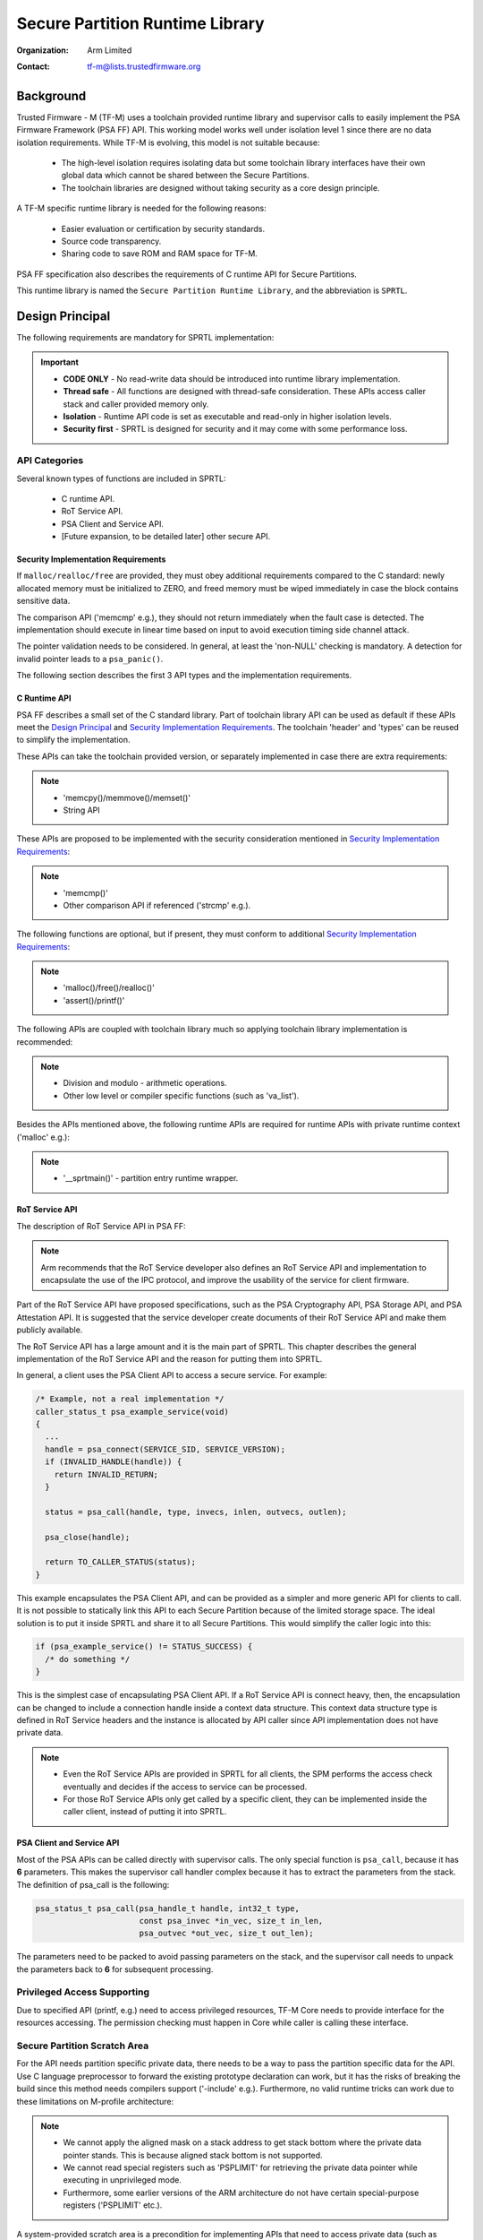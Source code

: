 ################################
Secure Partition Runtime Library
################################

:Organization: Arm Limited
:Contact: tf-m@lists.trustedfirmware.org

**********
Background
**********
Trusted Firmware - M (TF-M) uses a toolchain provided runtime library and
supervisor calls to easily implement the PSA Firmware Framework (PSA FF) API.
This working model works well under isolation level 1 since there are no data
isolation requirements. While TF-M is evolving, this model is not suitable
because:

  - The high-level isolation requires isolating data but some toolchain library
    interfaces have their own global data which cannot be shared between the
    Secure Partitions.
  - The toolchain libraries are designed without taking security as a core
    design principle.

A TF-M specific runtime library is needed for the following reasons:

  - Easier evaluation or certification by security standards.
  - Source code transparency.
  - Sharing code to save ROM and RAM space for TF-M.

PSA FF specification also describes the requirements of C runtime API for Secure
Partitions.

This runtime library is named the ``Secure Partition Runtime Library``, and the
abbreviation is ``SPRTL``.

****************
Design Principal
****************
The following requirements are mandatory for SPRTL implementation:

.. important::
  - **CODE ONLY** - No read-write data should be introduced into runtime library
    implementation.
  - **Thread safe** - All functions are designed with thread-safe consideration.
    These APIs access caller stack and caller provided memory only.
  - **Isolation** - Runtime API code is set as executable and read-only in
    higher isolation levels.
  - **Security first** - SPRTL is designed for security and it may come with
    some performance loss.

API Categories
==============
Several known types of functions are included in SPRTL:

  - C runtime API.
  - RoT Service API.
  - PSA Client and Service API.
  - [Future expansion, to be detailed later] other secure API.

Security Implementation Requirements
------------------------------------
If ``malloc/realloc/free`` are provided, they must obey additional requirements
compared to the C standard: newly allocated memory must be initialized to
ZERO, and freed memory must be wiped immediately in case the block contains
sensitive data.

The comparison API ('memcmp' e.g.), they should not return immediately when the
fault case is detected. The implementation should execute in linear time based
on input to avoid execution timing side channel attack.

The pointer validation needs to be considered. In general, at least the
'non-NULL' checking is mandatory. A detection for invalid pointer leads to a
``psa_panic()``.

The following section describes the first 3 API types and the implementation
requirements.

C Runtime API
-------------
PSA FF describes a small set of the C standard library. Part of toolchain
library API can be used as default if these APIs meet the `Design Principal`_
and `Security Implementation Requirements`_. The toolchain 'header' and 'types'
can be reused to simplify the implementation.

These APIs can take the toolchain provided version, or separately implemented
in case there are extra requirements:

.. note::
  - 'memcpy()/memmove()/memset()'
  - String API

These APIs are proposed to be implemented with the security consideration
mentioned in `Security Implementation Requirements`_:

.. note::
  - 'memcmp()'
  - Other comparison API if referenced ('strcmp' e.g.).

The following functions are optional, but if present, they must conform to
additional `Security Implementation Requirements`_:

.. note::
  - 'malloc()/free()/realloc()'
  - 'assert()/printf()'

The following APIs are coupled with toolchain library much so applying toolchain
library implementation is recommended:

.. note::
  - Division and modulo - arithmetic operations.
  - Other low level or compiler specific functions (such as 'va_list').

Besides the APIs mentioned above, the following runtime APIs are required for
runtime APIs with private runtime context ('malloc' e.g.):

.. note::
  - '__sprtmain()' - partition entry runtime wrapper.

RoT Service API
---------------
The description of RoT Service API in PSA FF:

.. note::
  Arm recommends that the RoT Service developer also defines an RoT Service API
  and implementation to encapsulate the use of the IPC protocol, and improve the
  usability of the service for client firmware.

Part of the RoT Service API have proposed specifications, such as the PSA
Cryptography API, PSA Storage API, and PSA Attestation API. It is suggested that
the service developer create documents of their RoT Service API and make them
publicly available.

The RoT Service API has a large amount and it is the main part of SPRTL. This
chapter describes the general implementation of the RoT Service API and the
reason for putting them into SPRTL.

In general, a client uses the PSA Client API to access a secure service.
For example:

.. code-block:: c

  /* Example, not a real implementation */
  caller_status_t psa_example_service(void)
  {
    ...
    handle = psa_connect(SERVICE_SID, SERVICE_VERSION);
    if (INVALID_HANDLE(handle)) {
      return INVALID_RETURN;
    }

    status = psa_call(handle, type, invecs, inlen, outvecs, outlen);

    psa_close(handle);

    return TO_CALLER_STATUS(status);
  }

This example encapsulates the PSA Client API, and can be provided as a simpler
and more generic API for clients to call. It is not possible to statically link
this API to each Secure Partition because of the limited storage space. The
ideal solution is to put it inside SPRTL and share it to all Secure Partitions.
This would simplify the caller logic into this:

.. code-block:: c

  if (psa_example_service() != STATUS_SUCCESS) {
    /* do something */
  }

This is the simplest case of encapsulating PSA Client API. If a RoT Service API
is connect heavy, then, the encapsulation can be changed to include a connection
handle inside a context data structure. This context data structure type is
defined in RoT Service headers and the instance is allocated by API caller since
API implementation does not have private data.

.. note::
  - Even the RoT Service APIs are provided in SPRTL for all clients, the SPM
    performs the access check eventually and decides if the access to service
    can be processed.
  - For those RoT Service APIs only get called by a specific client, they can be
    implemented inside the caller client, instead of putting it into SPRTL.

PSA Client and Service API
--------------------------
Most of the PSA APIs can be called directly with supervisor calls. The only
special function is ``psa_call``, because it has **6** parameters. This makes
the supervisor call handler complex because it has to extract the parameters
from the stack. The definition of psa_call is the following:

.. code-block:: c

  psa_status_t psa_call(psa_handle_t handle, int32_t type,
                        const psa_invec *in_vec, size_t in_len,
                        psa_outvec *out_vec, size_t out_len);

The parameters need to be packed to avoid passing parameters on the stack, and
the supervisor call needs to unpack the parameters back to **6** for subsequent
processing.

Privileged Access Supporting
============================
Due to specified API (printf, e.g.) need to access privileged resources, TF-M
Core needs to provide interface for the resources accessing. The permission
checking must happen in Core while caller is calling these interface.

Secure Partition Scratch Area
=============================
For the API needs partition specific private data, there needs to be a way to
pass the partition specific data for the API. Use C language preprocessor to
forward the existing prototype declaration can work, but it has the risks of
breaking the build since this method needs compilers support ('-include' e.g.).
Furthermore, no valid runtime tricks can work due to these limitations on
M-profile architecture:

.. note::
  - We cannot apply the aligned mask on a stack address to get stack bottom
    where the private data pointer stands. This is because aligned stack bottom
    is not supported.
  - We cannot read special registers such as 'PSPLIMIT' for retrieving the
    private data pointer while executing in unprivileged mode.
  - Furthermore, some earlier versions of the ARM architecture do not have
    certain special-purpose registers ('PSPLIMIT' etc.).

A system-provided scratch area is a precondition for implementing APIs that need
to access private data (such as 'malloc'). The requirements for implementing
such an area are:

.. important::
  - The area must be ``READ-ONLY`` for the running Secure Partition.
  - The SPM must put the running Secure Partition's metadata into this area
    while scheduling.

With these requirements, the passed parameters can be retrieved by SPRTL easily
with a read operation on the fixed memory address.

Tooling Support on Partition Entry
==================================
PSA FF requires each Secure Partition to have an entry point. For example:

.. code-block:: c

  /* The entry point function must not return. */
  void entry_point(void);

Each partition has its own dedicated metadata for heap tracking and other
runtime state. The metadata is designed to be saved at the read-write data area
of a partition with a specific name. A generic entry point needs to be available
to get partition metadata and do initialization before calling into the actual
partition entry. This generic entry point is defined as '__sprtmain':

.. code-block:: c

    void __sprtmain(void)
    {
      /* Get current SP private data from scratch area */
      struct sprt_meta_t *m = (struct sprt_meta_t *)tfm_sprt_scratch_data;

      /* Potential heap init - check later chapter */
      if (m->heap_size) {
        m->heap_instance = tfm_sprt_heap_init(m->heap_sa, m->heap_sz);
      }

      /* Call thread entry 'entry_point' */
      m->thread_entry();

      /* SVC back to tell Core end this thread */
      SVC(THREAD_EXIT);
    }

Since SPM is not aware of the '__sprtmain' in SPRTL, it just calls into the
entry point listed in partition runtime data structure. And the partition writer
may be not aware of running of '__sprtmain' as the generic wrapper entry,
tooling support needs to happen to support this magic. Here is an example of
partition manifest:

.. code-block:: sh

  {
    "name": "TFM_SP_SERVICE",
    "type": "PSA-ROT",
    "priority": "NORMAL",
    "entry_point": "tfm_service_entry",
    "stack_size": "0x1800",
    "heap_size": "0x1000",
    ...
  }

Tooling would do manipulation to tell SPM the partition entry as '__sprtmain',
and TF-M SPM would switch the activated metadata into the scratch area. Finally,
the partition entry point gets called and run, tooling helps on the decoupling
of SPM and SPRTL implementation. The pseudo code of a tooling result:

.. code-block:: c

  struct partition_t sp1 {
    .name = "TFM_SP_SERVICE",
    .type = PSA_ROT,
    .priority = NORMAL,
    .id = 0x00000100,
    .entry_point = __sprtmain, /* Tell SPM entry is '__sprtmain' */
    .metadata = { /* struct sprt_meta_t */
      .heap_sa = sp1_heap_buf,
      .heap_sz = sizeof(sp1_heap_buf),
      .thread_entry = sp1_entry, /* Actual Partition Entry */
      .heap_instance = NULL,
    },
  }

Implementation
==============
The SPRTL C Runtime sources are put under:
'$TFM_ROOT/secure_fw/partitions/lib/sprt/'

The output of this folder is a static library named as 'libtfm_sprt.a'. The code
of 'libtfm_sprt.a' is put into a dedicated section so that a hardware protected
region can be applied to contain it.

The RoT Service API are put under service interface folder. These APIs are
marked with the same section attribute where 'libtfm_sprt.a' is put.

The Formatting API - 'printf' and variants
------------------------------------------
The 'printf' and its variants need special parameters passing mechanism. To
implement these APIs, the toolchain provided builtin macro 'va_list', 'va_start'
and 'va_end' cannot be avoided. This is because of some scenarios such as when
'stack canaries' are enabled, only the compiler knows the format of the 'canary'
in order to extract the parameters correctly.

To provide a simple implementation, the following requirements are defined for
'printf':

- Format keyword 'xXduscp' needs to be supported.
- Take '%' as escape flag, '%%' shows a '%' in the formatted string.
- To save heap usage, 32 bytes buffer in the stack for collecting formatted
  string.
- Flush string outputting due to: a) buffer full b) function ends.

The interface for flushing can be a logging device.

Function with Implied Parameters
--------------------------------
Take 'malloc' as an example. There is only one parameter for 'malloc' in
the prototype. Heap management code is put in the SPRTL for sharing with caller
partitions. The heap instance belongs to each partition, which means this
instance needs to be passed into the heap management code as a parameter. For
allocation API in heap management, it needs two parameters - 'size' and
'instance', while for 'malloc' caller it needs a 'malloc' with one parameter
'size' only. As mentioned in the upper chapter, this instance can be retrieved
from the Secure Partition scratch area. The implementation can be:

.. code-block:: c

  void *malloc(size_t sz)
  {
      struct sprt_meta_t *m = (struct sprt_meta_t *)tfm_sprt_scratch_data;

      return tfm_sprt_alloc(m->heap_instance, sz);
  }

--------------

*Copyright (c) 2019-2020, Arm Limited. All rights reserved.*
